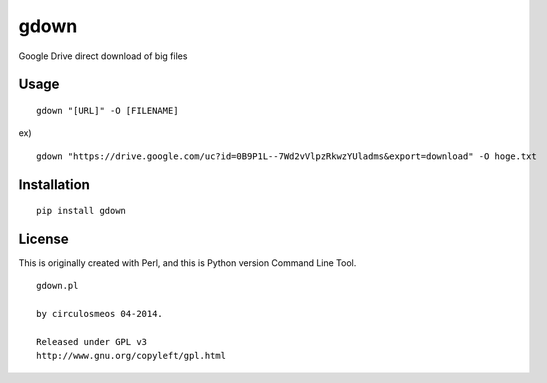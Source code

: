 =====
gdown
=====

Google Drive direct download of big files


Usage
=====

::

  gdown "[URL]" -O [FILENAME]

ex)

::

  gdown "https://drive.google.com/uc?id=0B9P1L--7Wd2vVlpzRkwzYUladms&export=download" -O hoge.txt


Installation
============

::

  pip install gdown


License
=======
This is originally created with Perl, and this is Python version Command Line Tool.

::

  gdown.pl

  by circulosmeos 04-2014.

  Released under GPL v3
  http://www.gnu.org/copyleft/gpl.html